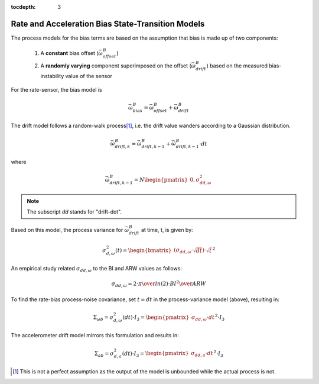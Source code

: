 :tocdepth: 3


Rate and Acceleration Bias State-Transition Models
---------------------------------------------------

.. sectionauthor:: Joseph S Motyka <jmotyka at aceinna.com>


The process models for the bias terms are based on the assumption that bias is made up of two
components:

    1) A **constant** bias offset (:math:`\vec{\omega}_{offset}^{B}`)

    2) A **randomly varying** component superimposed on the offset
       (:math:`\vec{\omega}_{drift}^{B}`) based on the measured bias-instability value of the sensor


For the rate-sensor, the bias model is

.. math::

    \vec{\omega}_{bias}^{B} = \vec{\omega}_{offset}^{B} + \vec{\omega}_{drift}^{B}


The drift model follows a random-walk process\ [#RW_Assump]_, i.e. the drift value wanders according
to a Gaussian distribution.

.. math::

    \vec{\omega}_{drift,k}^{B} = \vec{\omega}_{drift,k-1}^{B} + \dot{\vec{\omega}}_{drift,k-1}^{B} \cdot dt


where

.. math::

    \dot{\vec{\omega}}_{drift,k-1}^{B} = N \begin{pmatrix} { 0,\sigma_{dd,\omega}^{2} } \end{pmatrix}


.. note::

    The subscript *dd* stands for "drift-dot".

Based on this model, the process variance for :math:`\vec{\omega}_{drift}^{B}` at time, t, is given
by:

.. math::

    \sigma_{d,\omega}^{2}(t) = \begin{bmatrix} { (\sigma_{dd,\omega} \cdot \sqrt{dt}) \cdot \sqrt{t} } \end{bmatrix} ^{2}


An empirical study related :math:`\sigma_{dd,\omega}` to the BI and ARW values as follows:

.. math::

    \sigma_{dd,\omega} = {{2 \cdot \pi} \over {ln(2)}} \cdot {{{BI}^{2}} \over {ARW}}


To find the rate-bias process-noise covariance, set :math:`t = dt` in the process-variance model
(above), resulting in:

.. math::

    \Sigma_{\omega b} = \sigma_{d,\omega}^{2} (dt) \cdot I_3 = {\begin{pmatrix} { \sigma_{dd,\omega} \cdot dt } \end{pmatrix}}^{2} \cdot I_3


The accelerometer drift model mirrors this formulation and results in:

.. math::

    \Sigma_{ab} = \sigma_{d,a}^{2} (dt) \cdot I_3 = {\begin{pmatrix} { \sigma_{dd,a} \cdot dt } \end{pmatrix}}^{2} \cdot I_3


.. [#RW_Assump] This is not a perfect assumption as the output of the model is unbounded while the
                actual process is not.

